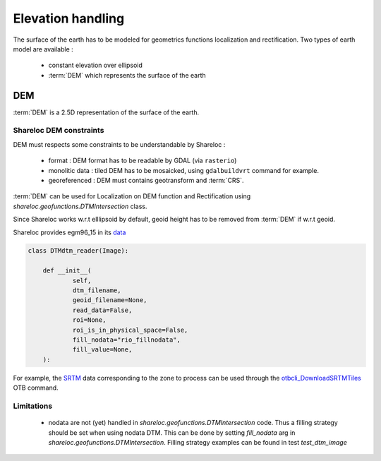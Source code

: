 .. _user_manual_elevation_handling:


==================
Elevation handling
==================

The surface of the earth has to be modeled for geometrics functions localization and rectification.
Two types of earth model are available :

    * constant elevation over ellipsoid
    * :term:`DEM` which represents the surface of the earth

DEM
===

:term:`DEM` is a 2.5D representation of the surface of the earth.

Shareloc DEM constraints
------------------------

DEM must respects some constraints to be understandable by Shareloc :

 * format : DEM format has to be readable by GDAL (via ``rasterio``)
 * monolitic data : tiled DEM has to be mosaicked, using ``gdalbuildvrt`` command for example.
 * georeferenced : DEM must contains geotransform and :term:`CRS`.

:term:`DEM` can be used for Localization on DEM function and Rectification using `shareloc.geofunctions.DTMIntersection` class.

Since Shareloc works w.r.t elllipsoid by default, geoid height has to be removed from :term:`DEM` if w.r.t geoid.

Shareloc provides egm96_15 in its  `data <https://raw.githubusercontent.com/CNES/shareloc/tests/data/dtm/geoid/egm96_15.gtx>`_

.. code-block:: bash

    class DTMdtm_reader(Image):

        def __init__(
        	self,
        	dtm_filename,
        	geoid_filename=None,
        	read_data=False,
        	roi=None,
        	roi_is_in_physical_space=False,
        	fill_nodata="rio_fillnodata",
        	fill_value=None,
        ):

For example, the `SRTM <https://www2.jpl.nasa.gov/srtm/>`_ data corresponding to the zone to process can be used through the `otbcli_DownloadSRTMTiles <https://www.orfeo-toolbox.org/CookBook/Applications/app_DownloadSRTMTiles.html>`_ OTB command.

Limitations
-----------

 * nodata are not (yet) handled in `shareloc.geofunctions.DTMIntersection` code. Thus a filling strategy should be set when using nodata DTM. This can be done by setting `fill_nodata` arg in `shareloc.geofunctions.DTMIntersection`. Filling strategy examples can be found in test `test_dtm_image`

